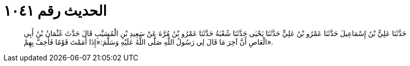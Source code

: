 
= الحديث رقم ١٠٤١

[quote.hadith]
حَدَّثَنَا عَلِيُّ بْنُ إِسْمَاعِيلَ حَدَّثَنَا عَمْرُو بْنُ عَلِيٍّ حَدَّثَنَا يَحْيَى حَدَّثَنَا شُعْبَةُ حَدَّثَنَا عَمْرُو بْنُ مُرَّةَ عَنْ سَعِيدِ بْنِ الْمُسَيَّبِ قَالَ حَدَّثَ عُثْمَانُ بْنُ أَبِي الْعَاصِ أَنَّ آخِرَ مَا قَالَ لِي رَسُولُ اللَّهِ صَلَّى اللَّهُ عَلَيْهِ وَسَلَّمَ:«إِذَا أَمَمْتَ قَوْمًا فَأَخِفَّ بِهِمْ».